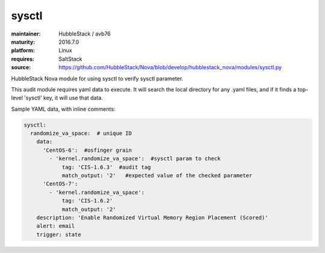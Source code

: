 sysctl
------

:maintainer: HubbleStack / avb76
:maturity: 2016.7.0
:platform: Linux
:requires: SaltStack

:source: https://github.com/HubbleStack/Nova/blob/develop/hubblestack_nova/modules/sysctl.py

HubbleStack Nova module for using sysctl to verify sysctl parameter.

This audit module requires yaml data to execute. It will search the local
directory for any .yaml files, and if it finds a top-level 'sysctl' key, it
will use that data.

Sample YAML data, with inline comments:

.. code-block:: yaml

    sysctl:
      randomize_va_space:  # unique ID
        data:
          'CentOS-6':  #osfinger grain
            - 'kernel.randomize_va_space':  #sysctl param to check
                tag: 'CIS-1.6.3'  #audit tag
                match_output: '2'   #expected value of the checked parameter
          'CentOS-7':
            - 'kernel.randomize_va_space':
                tag: 'CIS-1.6.2'
                match_output: '2'
        description: 'Enable Randomized Virtual Memory Region Placement (Scored)'
        alert: email
        trigger: state
